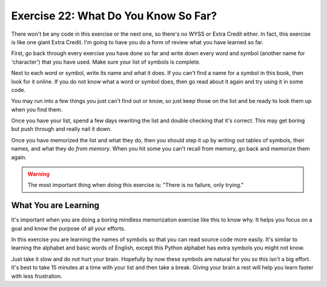 Exercise 22:  What Do You Know So Far?
**************************************

There won't be any code in this exercise or the next one, so there's no WYSS or
Extra Credit either.  In fact, this exercise is like one giant Extra Credit.
I'm going to have you do a form of review what you have learned so far.

First, go back through every exercise you have done so far and write down 
every word and symbol (another name for 'character') that you have used.  Make sure your
list of symbols is complete.

Next to each word or symbol, write its name and what it does.  If you can't
find a name for a symbol in this book, then look for it online.  If you do not know what
a word or symbol does, then go read about it again and try using it in some code.

You may run into a few things you just can't find out or know, so just keep those on
the list and be ready to look them up when you find them.

Once you have your list, spend a few days rewriting the list and double checking that 
it's correct.  This may get boring but push through and really nail it down.

Once you have memorized the list and what they do, then you should step it up by writing
out tables of symbols, their names, and what they do *from memory*.  When you hit some
you can't recall from memory, go back and memorize them again.


.. warning::

    The most important thing when doing this exercise is: "There is no failure, only trying."


What You are Learning
=====================

It's important when you are doing a boring mindless memorization exercise like this 
to know why.  It helps you focus on a goal and know the purpose of all your efforts.

In this exercise you are learning the names of symbols so that you can read
source code more easily.  It's similar to learning the alphabet and basic words
of English, except this Python alphabet has extra symbols you might not know.

Just take it slow and do not hurt your brain.  Hopefully by now these symbols are
natural for you so this isn't a big effort.  It's best to take 15 minutes at a time with
your list and then take a break.  Giving your brain a rest will help you learn faster
with less frustration.

